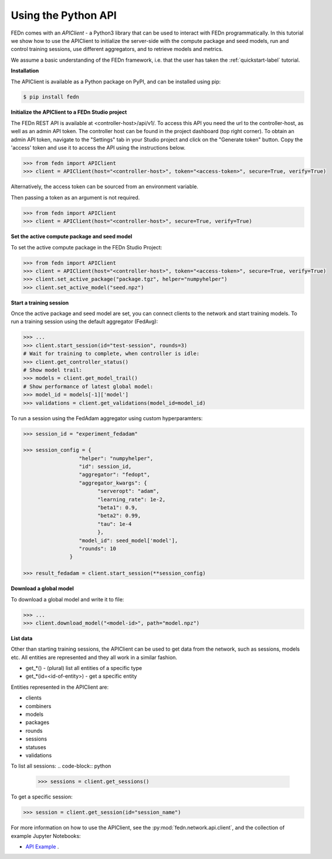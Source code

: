 .. _apiclient-label:

Using the Python API
====================

FEDn comes with an *APIClient* - a Python3 library that can be used to interact with FEDn programmatically. 
In this tutorial we show how to use the APIClient to initialize the server-side with the compute package and seed models, 
run and control training sessions, use different aggregators, and to retrieve models and metrics. 

We assume a basic understanding of the FEDn framework, i.e. that the user has taken the :ref:`quickstart-label` tutorial.

**Installation**

The APIClient is available as a Python package on PyPI, and can be installed using pip:

.. code-block:: bash
   
   $ pip install fedn

**Initialize the APIClient to a FEDn Studio project**

The FEDn REST API is available at <controller-host>/api/v1/. To access this API you need the url to the controller-host, as well as an admin API token. The controller host can be found in the project dashboard (top right corner).
To obtain an admin API token, navigate to the "Settings" tab in your Studio project and click on the "Generate token" button. Copy the 'access' token and use it to access the API using the instructions below. 

.. code-block:: python

   >>> from fedn import APIClient
   >>> client = APIClient(host="<controller-host>", token="<access-token>", secure=True, verify=True)

Alternatively, the access token can be sourced from an environment variable. 

.. code-block:: bash
   $ export FEDN_AUTH_TOKEN=<access-token>

Then passing a token as an argument is not required. 

.. code-block:: python

   >>> from fedn import APIClient
   >>> client = APIClient(host="<controller-host>", secure=True, verify=True)

**Set the active compute package and seed model**

To set the active compute package in the FEDn Studio Project:

.. code:: python

   >>> from fedn import APIClient
   >>> client = APIClient(host="<controller-host>", token="<access-token>", secure=True, verify=True)
   >>> client.set_active_package("package.tgz", helper="numpyhelper")
   >>> client.set_active_model("seed.npz")

**Start a training session**

Once the active package and seed model are set, you can connect clients to the network and start training models. To run a training session
using the default aggregator (FedAvg):

.. code:: python

   >>> ...
   >>> client.start_session(id="test-session", rounds=3)
   # Wait for training to complete, when controller is idle:
   >>> client.get_controller_status()
   # Show model trail:
   >>> models = client.get_model_trail()
   # Show performance of latest global model:
   >>> model_id = models[-1]['model']
   >>> validations = client.get_validations(model_id=model_id)

To run a session using the FedAdam aggregator using custom hyperparamters: 

.. code-block:: python

   >>> session_id = "experiment_fedadam"

   >>> session_config = {
                     "helper": "numpyhelper",
                     "id": session_id,
                     "aggregator": "fedopt",
                     "aggregator_kwargs": {
                           "serveropt": "adam",
                           "learning_rate": 1e-2,
                           "beta1": 0.9,
                           "beta2": 0.99,
                           "tau": 1e-4
                           },
                     "model_id": seed_model['model'],
                     "rounds": 10
                  }

   >>> result_fedadam = client.start_session(**session_config)

**Download a global model**

To download a global model and write it to file:

.. code:: python

   >>> ...
   >>> client.download_model("<model-id>", path="model.npz")

**List data**

Other than starting training sessions, the APIClient can be used to get data from the network, such as sessions, models etc. All entities are represented and they all work in a similar fashion.

* get_*() - (plural) list all entities of a specific type
* get_*(id=<id-of-entity>) - get a specific entity

Entities represented in the APIClient are:

* clients
* combiners
* models
* packages
* rounds
* sessions
* statuses
* validations

To list all sessions: 
.. code-block:: python
   
   >>> sessions = client.get_sessions()

To get a specific session:

.. code-block:: python
   
   >>> session = client.get_session(id="session_name")

For more information on how to use the APIClient, see the :py:mod:`fedn.network.api.client`, and the collection of example Jupyter Notebooks:
 
- `API Example <https://github.com/scaleoutsystems/fedn/tree/master/examples/notebooks>`_  . 